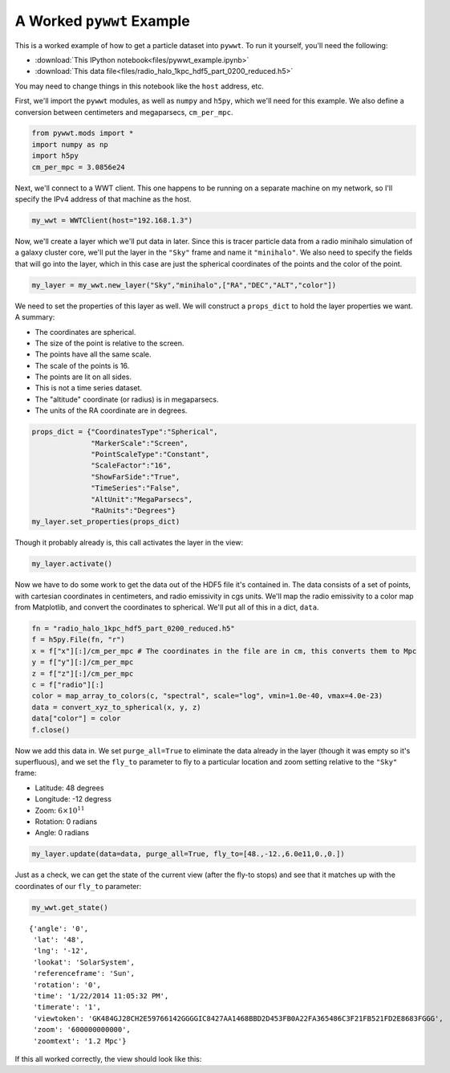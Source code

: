 A Worked ``pywwt`` Example
--------------------------

This is a worked example of how to get a particle dataset into ``pywwt``. To run it yourself,
you'll need the following:

- :download:`This IPython notebook<files/pywwt_example.ipynb>`
- :download:`This data file<files/radio_halo_1kpc_hdf5_part_0200_reduced.h5>`

You may need to change things in this notebook like the ``host`` address, etc.

First, we'll import the ``pywwt`` modules, as well as ``numpy`` and
``h5py``, which we'll need for this example. We also define a conversion
between centimeters and megaparsecs, ``cm_per_mpc``.

.. code:: python

    from pywwt.mods import *
    import numpy as np
    import h5py
    cm_per_mpc = 3.0856e24

Next, we'll connect to a WWT client. This one happens to be running on a
separate machine on my network, so I'll specify the IPv4 address of that
machine as the host.

.. code:: python

    my_wwt = WWTClient(host="192.168.1.3")

Now, we'll create a layer which we'll put data in later. Since this is
tracer particle data from a radio minihalo simulation of a galaxy
cluster core, we'll put the layer in the ``"Sky"`` frame and name it
``"minihalo"``. We also need to specify the fields that will go into the
layer, which in this case are just the spherical coordinates of the
points and the color of the point.

.. code:: python

    my_layer = my_wwt.new_layer("Sky","minihalo",["RA","DEC","ALT","color"])

We need to set the properties of this layer as well. We will construct a
``props_dict`` to hold the layer properties we want. A summary:

-  The coordinates are spherical.
-  The size of the point is relative to the screen.
-  The points have all the same scale.
-  The scale of the points is 16.
-  The points are lit on all sides.
-  This is not a time series dataset.
-  The "altitude" coordinate (or radius) is in megaparsecs.
-  The units of the RA coordinate are in degrees.


.. code:: python

    props_dict = {"CoordinatesType":"Spherical",
                  "MarkerScale":"Screen",
                  "PointScaleType":"Constant",
                  "ScaleFactor":"16",
                  "ShowFarSide":"True",
                  "TimeSeries":"False",
                  "AltUnit":"MegaParsecs",
                  "RaUnits":"Degrees"}
    my_layer.set_properties(props_dict)

Though it probably already is, this call activates the layer in the
view:

.. code:: python

    my_layer.activate()

Now we have to do some work to get the data out of the HDF5 file it's
contained in. The data consists of a set of points, with cartesian
coordinates in centimeters, and radio emissivity in cgs units. We'll map
the radio emissivity to a color map from Matplotlib, and convert the
coordinates to spherical. We'll put all of this in a dict, ``data``.

.. code:: python

    fn = "radio_halo_1kpc_hdf5_part_0200_reduced.h5"
    f = h5py.File(fn, "r")
    x = f["x"][:]/cm_per_mpc # The coordinates in the file are in cm, this converts them to Mpc
    y = f["y"][:]/cm_per_mpc
    z = f["z"][:]/cm_per_mpc
    c = f["radio"][:]
    color = map_array_to_colors(c, "spectral", scale="log", vmin=1.0e-40, vmax=4.0e-23)
    data = convert_xyz_to_spherical(x, y, z)
    data["color"] = color
    f.close()

Now we add this data in. We set ``purge_all=True`` to eliminate the data
already in the layer (though it was empty so it's superfluous), and we
set the ``fly_to`` parameter to fly to a particular location and zoom
setting relative to the ``"Sky"`` frame:

-  Latitude: 48 degrees
-  Longitude: -12 degress
-  Zoom: :math:`6 \times 10^{11}`
-  Rotation: 0 radians
-  Angle: 0 radians

.. code:: python

    my_layer.update(data=data, purge_all=True, fly_to=[48.,-12.,6.0e11,0.,0.])

Just as a check, we can get the state of the current view (after the
fly-to stops) and see that it matches up with the coordinates of our
``fly_to`` parameter:

.. code:: python

    my_wwt.get_state()

.. parsed-literal::

    {'angle': '0',
     'lat': '48',
     'lng': '-12',
     'lookat': 'SolarSystem',
     'referenceframe': 'Sun',
     'rotation': '0',
     'time': '1/22/2014 11:05:32 PM',
     'timerate': '1',
     'viewtoken': 'GK484GJ28CH2E59766142GGGGIC8427AA1468BBD2D453FB0A22FA365486C3F21FB521FD2E8683FGGG',
     'zoom': '600000000000',
     'zoomtext': '1.2 Mpc'}


If this all worked correctly, the view should look like this:

.. raw:: html

    <iframe src="http://player.vimeo.com/video/84869801" width="700" height="393" frameborder="0"
    webkitallowfullscreen mozallowfullscreen allowfullscreen></iframe>
    <p><a href="http://vimeo.com/84869801">FLASH Particle Data in World Wide Telescope</a>
    from <a href="http://vimeo.com/jzuhone">John ZuHone</a> on <a href="https://vimeo.com">Vimeo</a>.</p>



    